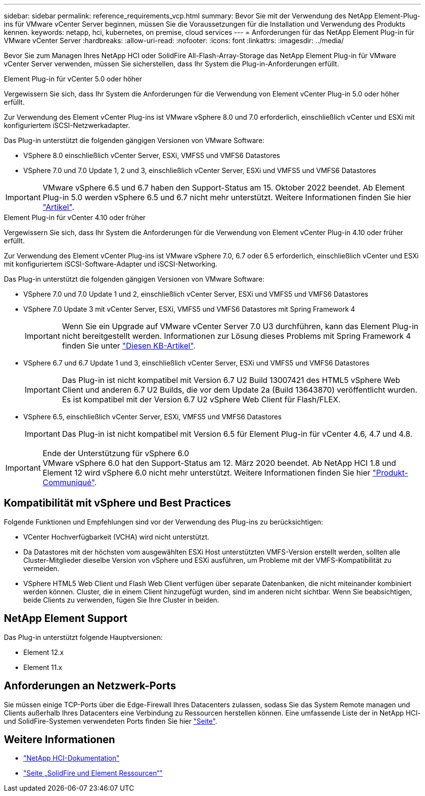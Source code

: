 ---
sidebar: sidebar 
permalink: reference_requirements_vcp.html 
summary: Bevor Sie mit der Verwendung des NetApp Element-Plug-ins für VMware vCenter Server beginnen, müssen Sie die Voraussetzungen für die Installation und Verwendung des Produkts kennen. 
keywords: netapp, hci, kubernetes, on premise, cloud services 
---
= Anforderungen für das NetApp Element Plug-in für VMware vCenter Server
:hardbreaks:
:allow-uri-read: 
:nofooter: 
:icons: font
:linkattrs: 
:imagesdir: ../media/


[role="lead"]
Bevor Sie zum Managen Ihres NetApp HCI oder SolidFire All-Flash-Array-Storage das NetApp Element Plug-in für VMware vCenter Server verwenden, müssen Sie sicherstellen, dass Ihr System die Plug-in-Anforderungen erfüllt.

[role="tabbed-block"]
====
.Element Plug-in für vCenter 5.0 oder höher
--
Vergewissern Sie sich, dass Ihr System die Anforderungen für die Verwendung von Element vCenter Plug-in 5.0 oder höher erfüllt.

Zur Verwendung des Element vCenter Plug-ins ist VMware vSphere 8.0 und 7.0 erforderlich, einschließlich vCenter und ESXi mit konfiguriertem iSCSI-Netzwerkadapter.

Das Plug-in unterstützt die folgenden gängigen Versionen von VMware Software:

* VSphere 8.0 einschließlich vCenter Server, ESXi, VMFS5 und VMFS6 Datastores
* VSphere 7.0 und 7.0 Update 1, 2 und 3, einschließlich vCenter Server, ESXi und VMFS5 und VMFS6 Datastores



IMPORTANT: VMware vSphere 6.5 und 6.7 haben den Support-Status am 15. Oktober 2022 beendet. Ab Element Plug-in 5.0 werden vSphere 6.5 und 6.7 nicht mehr unterstützt. Weitere Informationen finden Sie hier https://core.vmware.com/blog/reminder-vsphere-6567-end-general-support["Artikel"^].

--
.Element Plug-in für vCenter 4.10 oder früher
--
Vergewissern Sie sich, dass Ihr System die Anforderungen für die Verwendung von Element vCenter Plug-in 4.10 oder früher erfüllt.

Zur Verwendung des Element vCenter Plug-ins ist VMware vSphere 7.0, 6.7 oder 6.5 erforderlich, einschließlich vCenter und ESXi mit konfiguriertem iSCSI-Software-Adapter und iSCSI-Networking.

Das Plug-in unterstützt die folgenden gängigen Versionen von VMware Software:

* VSphere 7.0 und 7.0 Update 1 und 2, einschließlich vCenter Server, ESXi und VMFS5 und VMFS6 Datastores
* VSphere 7.0 Update 3 mit vCenter Server, ESXi, VMFS5 und VMFS6 Datastores mit Spring Framework 4
+

IMPORTANT: Wenn Sie ein Upgrade auf VMware vCenter Server 7.0 U3 durchführen, kann das Element Plug-in nicht bereitgestellt werden. Informationen zur Lösung dieses Problems mit Spring Framework 4 finden Sie unter https://kb.netapp.com/Advice_and_Troubleshooting/Hybrid_Cloud_Infrastructure/NetApp_HCI/vCenter_plug-in_deployment_fails_after_upgrading_vCenter_to_version_7.0_U3["Diesen KB-Artikel"^].

* VSphere 6.7 und 6.7 Update 1 und 3, einschließlich vCenter Server, ESXi und VMFS5 und VMFS6 Datastores
+

IMPORTANT: Das Plug-in ist nicht kompatibel mit Version 6.7 U2 Build 13007421 des HTML5 vSphere Web Client und anderen 6.7 U2 Builds, die vor dem Update 2a (Build 13643870) veröffentlicht wurden. Es ist kompatibel mit der Version 6.7 U2 vSphere Web Client für Flash/FLEX.

* VSphere 6.5, einschließlich vCenter Server, ESXi, VMFS5 und VMFS6 Datastores
+

IMPORTANT: Das Plug-in ist nicht kompatibel mit Version 6.5 für Element Plug-in für vCenter 4.6, 4.7 und 4.8.



.Ende der Unterstützung für vSphere 6.0

IMPORTANT: VMware vSphere 6.0 hat den Support-Status am 12. März 2020 beendet. Ab NetApp HCI 1.8 und Element 12 wird vSphere 6.0 nicht mehr unterstützt. Weitere Informationen finden Sie hier https://mysupport.netapp.com/info/communications/ECMLP2863840.html["Produkt-Communiqué"].

--
====


== Kompatibilität mit vSphere und Best Practices

Folgende Funktionen und Empfehlungen sind vor der Verwendung des Plug-ins zu berücksichtigen:

* VCenter Hochverfügbarkeit (VCHA) wird nicht unterstützt.
* Da Datastores mit der höchsten vom ausgewählten ESXi Host unterstützten VMFS-Version erstellt werden, sollten alle Cluster-Mitglieder dieselbe Version von vSphere und ESXi ausführen, um Probleme mit der VMFS-Kompatibilität zu vermeiden.
* VSphere HTML5 Web Client und Flash Web Client verfügen über separate Datenbanken, die nicht miteinander kombiniert werden können. Cluster, die in einem Client hinzugefügt wurden, sind im anderen nicht sichtbar. Wenn Sie beabsichtigen, beide Clients zu verwenden, fügen Sie Ihre Cluster in beiden.




== NetApp Element Support

Das Plug-in unterstützt folgende Hauptversionen:

* Element 12.x
* Element 11.x




== Anforderungen an Netzwerk-Ports

Sie müssen einige TCP-Ports über die Edge-Firewall Ihres Datacenters zulassen, sodass Sie das System Remote managen und Clients außerhalb Ihres Datacenters eine Verbindung zu Ressourcen herstellen können. Eine umfassende Liste der in NetApp HCI- und SolidFire-Systemen verwendeten Ports finden Sie hier link:https://docs.netapp.com/us-en/hci/docs/hci_prereqs_required_network_ports.html["Seite"].



== Weitere Informationen

* https://docs.netapp.com/us-en/hci/index.html["NetApp HCI-Dokumentation"^]
* https://www.netapp.com/data-storage/solidfire/documentation["Seite „SolidFire und Element Ressourcen“"^]

